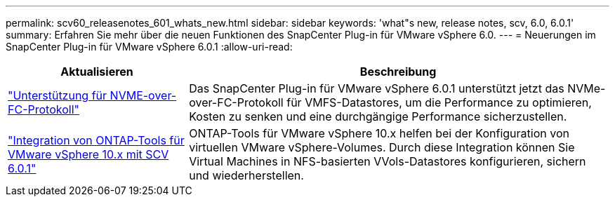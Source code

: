---
permalink: scv60_releasenotes_601_whats_new.html 
sidebar: sidebar 
keywords: 'what"s new, release notes, scv, 6.0, 6.0.1' 
summary: Erfahren Sie mehr über die neuen Funktionen des SnapCenter Plug-in für VMware vSphere 6.0. 
---
= Neuerungen im SnapCenter Plug-in für VMware vSphere 6.0.1
:allow-uri-read: 


[cols="30%,70%"]
|===
| Aktualisieren | Beschreibung 


 a| 
https://docs.netapp.com/us-en/sc-plugin-vmware-vsphere/scpivs44_concepts_overview.html["Unterstützung für NVME-over-FC-Protokoll"]
 a| 
Das SnapCenter Plug-in für VMware vSphere 6.0.1 unterstützt jetzt das NVMe-over-FC-Protokoll für VMFS-Datastores, um die Performance zu optimieren, Kosten zu senken und eine durchgängige Performance sicherzustellen.



 a| 
https://docs.netapp.com/us-en/sc-plugin-vmware-vsphere/scpivs44_concepts_overview.html["Integration von ONTAP-Tools für VMware vSphere 10.x mit SCV 6.0.1"]
 a| 
ONTAP-Tools für VMware vSphere 10.x helfen bei der Konfiguration von virtuellen VMware vSphere-Volumes. Durch diese Integration können Sie Virtual Machines in NFS-basierten VVols-Datastores konfigurieren, sichern und wiederherstellen.

|===